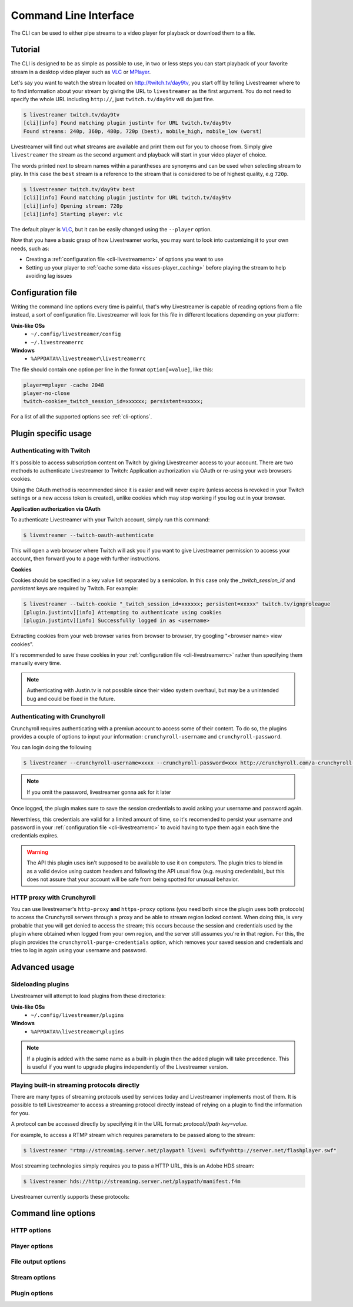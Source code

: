 .. _cli:

Command Line Interface
======================

The CLI can be used to either pipe streams to a video player for playback or download them to a file.

Tutorial
--------

The CLI is designed to be as simple as possible to use, in two or less steps you can start playback
of your favorite stream in a desktop video player such as `VLC <http://videolan.org/>`_ or `MPlayer <http://www.mplayerhq.hu/>`_.

Let's say you want to watch the stream located on http://twitch.tv/day9tv, you start off by telling Livestreamer
where to to find information about your stream by giving the URL to ``livestreamer`` as the first argument.
You do not need to specify the whole URL including ``http://``, just ``twitch.tv/day9tv`` will do just fine.

.. code-block:: console

    $ livestreamer twitch.tv/day9tv
    [cli][info] Found matching plugin justintv for URL twitch.tv/day9tv
    Found streams: 240p, 360p, 480p, 720p (best), mobile_high, mobile_low (worst)

Livestreamer will find out what streams are available and print them out for you to choose from. Simply give ``livestreamer``
the stream as the second argument and playback will start in your video player of choice.

The words printed next to stream names within a parantheses are synonyms and can be used when selecting stream to play.
In this case the ``best`` stream is a reference to the stream that is considered to be of highest quality, e.g ``720p``.

.. sourcecode:: console

    $ livestreamer twitch.tv/day9tv best
    [cli][info] Found matching plugin justintv for URL twitch.tv/day9tv
    [cli][info] Opening stream: 720p
    [cli][info] Starting player: vlc

The default player is `VLC <http://videolan.org/>`_, but it can be easily changed using the ``--player`` option.


Now that you have a basic grasp of how Livestreamer works, you may want to look into
customizing it to your own needs, such as:

- Creating a :ref:`configuration file <cli-livestreamerrc>` of options you want to use
- Setting up your player to :ref:`cache some data <issues-player_caching>`
  before playing the stream to help avoiding lag issues


.. _cli-livestreamerrc:

Configuration file
------------------

Writing the command line options every time is painful, that's why Livestreamer
is capable of reading options from a file instead, a sort of configuration file.
Livestreamer will look for this file in different locations depending on your platform:

**Unix-like OSs**
  - ``~/.config/livestreamer/config``
  - ``~/.livestreamerrc``

**Windows**
  - ``%APPDATA%\livestreamer\livestreamerrc``


The file should contain one option per line in the format ``option[=value]``, like this:

.. code-block:: bash

    player=mplayer -cache 2048
    player-no-close
    twitch-cookie=_twitch_session_id=xxxxxx; persistent=xxxxx;


For a list of all the supported options see :ref:`cli-options`.

Plugin specific usage
---------------------


Authenticating with Twitch
^^^^^^^^^^^^^^^^^^^^^^^^^^

It's possible to access subscription content on Twitch by giving Livestreamer
access to your account. There are two methods to authenticate Livestreamer
to Twitch: Application authorization via OAuth or re-using your web browsers
cookies.

Using the OAuth method is recommended since it is easier and will never expire
(unless access is revoked in your Twitch settings or a new access token is
created), unlike cookies which may stop working if you log out in your browser.


**Application authorization via OAuth**

To authenticate Livestreamer with your Twitch account, simply run this command:

.. sourcecode:: console

    $ livestreamer --twitch-oauth-authenticate


This will open a web browser where Twitch will ask you if you want to give
Livestreamer permission to access your account, then forward you to a page
with further instructions.


**Cookies**

Cookies should be specified in a key value list separated by a semicolon.
In this case only the `_twitch_session_id` and `persistent` keys are required
by Twitch. For example:


.. sourcecode:: console

    $ livestreamer --twitch-cookie "_twitch_session_id=xxxxxx; persistent=xxxxx" twitch.tv/ignproleague
    [plugin.justintv][info] Attempting to authenticate using cookies
    [plugin.justintv][info] Successfully logged in as <username>


Extracting cookies from your web browser varies from browser to browser, try
googling "<browser name> view cookies".

It's recommended to save these cookies in your
:ref:`configuration file <cli-livestreamerrc>` rather than specifying them
manually every time.

.. note::

    Authenticating with Justin.tv is not possible since their video system
    overhaul, but may be a unintended bug and could be fixed in the future.


Authenticating with Crunchyroll
^^^^^^^^^^^^^^^^^^^^^^^^^^^^^^^

Crunchyroll requires authenticating with a premiun account to access some of
their content.
To do so, the plugins provides a couple of options to input your information:
``crunchyroll-username`` and ``crunchyroll-password``.

You can login doing the following

.. sourcecode:: console

    $ livestreamer --crunchyroll-username=xxxx --crunchyroll-password=xxx http://crunchyroll.com/a-crunchyroll-episode-link...

.. note::

    If you omit the password, livestreamer gonna ask for it later

Once logged, the plugin makes sure to save the session credentials to avoid
asking your username and password again.

Neverthless, this credentials are valid for a limited amount of time, so it's 
recomended to persist your username and password in your 
:ref:`configuration file <cli-livestreamerrc>` to avoid having to type them
again each time the credentials expires.

.. warning::

    The API this plugin uses isn't supposed to be available to use it on
    computers. The plugin tries to blend in as a valid device using custom
    headers and following the API usual flow (e.g. reusing credentials), but
    this does not assure that your account will be safe from being spotted for
    unusual behavior.

HTTP proxy with Crunchyroll
^^^^^^^^^^^^^^^^^^^^^^^^^^^
You can use livestreamer's ``http-proxy`` **and** ``https-proxy`` options (you
need both since the plugin uses both protocols) to access the Crunchyroll
servers through a proxy and be able to stream region locked content. When doing
this, is very probable that you will get denied to access the stream; this
occurs because the session and credentials used by the plugin where obtained
when logged from your own region, and the server still assumes you're in that
region. For this, the plugin provides the ``crunchyroll-purge-credentials``
option, which removes your saved session and credentials and tries to log in
again using your username and password.

Advanced usage
--------------

Sideloading plugins
^^^^^^^^^^^^^^^^^^^

Livestreamer will attempt to load plugins from these directories:

**Unix-like OSs**
  - ``~/.config/livestreamer/plugins``

**Windows**
  - ``%APPDATA%\livestreamer\plugins``


.. note::

    If a plugin is added with the same name as a built-in plugin then
    the added plugin will take precedence. This is useful if you want
    to upgrade plugins independently of the Livestreamer version.


Playing built-in streaming protocols directly
^^^^^^^^^^^^^^^^^^^^^^^^^^^^^^^^^^^^^^^^^^^^^

There are many types of streaming protocols used by services today and Livestreamer
implements most of them. It is possible to tell Livestreamer to access a streaming
protocol directly instead of relying on a plugin to find the information for you.

A protocol can be accessed directly by specifying it in the URL format: `protocol://path key=value`.

For example, to access a RTMP stream which requires parameters to be passed along to the stream:

.. code-block:: console

    $ livestreamer "rtmp://streaming.server.net/playpath live=1 swfVfy=http://server.net/flashplayer.swf"


Most streaming technologies simply requires you to pass a HTTP URL, this is an Adobe HDS stream:

.. code-block:: console

    $ livestreamer hds://http://streaming.server.net/playpath/manifest.f4m


Livestreamer currently supports these protocols:


+-------------------------------+-----------------------------------------------+
| Name                          | Prefix                                        |
+===============================+===============================================+
| Adobe HTTP Dynamic Streaming  | hds://                                        |
+-------------------------------+-----------------------------------------------+
| Akamai HD Adaptive Streaming  | akamaihd://                                   |
+-------------------------------+-----------------------------------------------+
| Apple HTTP Live Streaming     | hls:// hlvsvariant://                         |
+-------------------------------+-----------------------------------------------+
| Real Time Messaging Protocol  | rtmp:// rtmpe:// rtmps:// rtmpt:// rtmpte://  |
+-------------------------------+-----------------------------------------------+
| Progressive HTTP, HTTPS, etc  | httpstream://                                 |
+-------------------------------+-----------------------------------------------+
| Microsoft Media Server (MMS)  | mms:// mmst://
+-------------------------------+-----------------------------------------------+


.. _cli-options:

Command line options
--------------------

.. program:: livestreamer

.. cmdoption:: -h, --help

    Show help message and exit

.. cmdoption:: -V, --version

    Show program's version number and exit

.. cmdoption:: --plugins

    Print all currently installed plugins

.. cmdoption:: -l level, --loglevel level

    Set log level, valid levels: ``none``, ``error``, ``warning``, ``info``, ``debug``

.. cmdoption:: -Q, --quiet

    Alias for ``--loglevel none``

.. cmdoption:: -j, --json

    Output JSON instead of the normal text output and
    disable log output, useful for external scripting

.. cmdoption:: --no-version-check

    Do not check for new Livestreamer releases

.. cmdoption:: --retry-streams delay

    Will retry fetching streams until streams are found
    while waiting <delay> (seconds) between each attempt

.. cmdoption:: --retry-open attempts

    Will try <attempts> to open the stream until giving up


HTTP options
^^^^^^^^^^^^

.. cmdoption:: --http-proxy http://hostname:port/

    Specify a HTTP proxy to use for all HTTP requests

    .. versionadded:: 1.7.0

.. cmdoption:: --https-proxy https://hostname:port/

    Specify a HTTPS proxy to use for all HTTPS requests

    .. versionadded:: 1.7.0

.. cmdoption:: --http-cookies cookies

    A semi-colon (;) delimited list of cookies to add to
    each HTTP request, e.g. ``foo=bar;baz=qux``

    .. versionadded:: 1.8.0

.. cmdoption:: --http-headers headers

    A semi-colon (;) delimited list of headers to add to
    each HTTP request, e.g. ``foo=bar;baz=qux``

    .. versionadded:: 1.8.0

.. cmdoption:: --http-query-params params

    A semi-colon (;) delimited list of query parameters to
    add to each HTTP request, e.g. ``foo=bar;baz=qux``

    .. versionadded:: 1.8.0

.. cmdoption:: --http-ignore-env

    Ignore HTTP settings set in the environment, such as
    environment variables (``HTTP_PROXY``, etc) and ``~/.netrc``
    authentication

    .. versionadded:: 1.8.0

.. cmdoption:: --http-no-ssl-verify

    Don't verify SSL certificates. Usually a bad idea!

    .. versionadded:: 1.8.0

.. cmdoption:: --http-ssl-cert pem

    SSL certificate to use (pem)

    .. versionadded:: 1.8.0

.. cmdoption:: --http-ssl-cert-crt-key crt key

    SSL certificate to use (crt and key)

    .. versionadded:: 1.8.0


Player options
^^^^^^^^^^^^^^

.. cmdoption:: -p player, --player player

    Player command-line to start, by default VLC will be
    used if it is installed

.. cmdoption:: -a, --player-args

    The arguments passed to the player. These formatting
    variables are available: filename. Default is ``'{filename}'``

    .. versionadded:: 1.6.0

.. cmdoption:: -v, --verbose-player

    Show all player console output

.. cmdoption:: -n, --player-fifo, --fifo

    Make the player read the stream through a named pipe
    (useful if your player can't read from stdin)

.. cmdoption:: --player-http

    Make the player read the stream using HTTP
    (useful if your player can't read from stdin)

    .. versionadded:: 1.6.0

.. cmdoption:: --player-continuous-http

    Make the player read the stream using HTTP, but unlike
    ``--player-http`` will continuously try to open the stream
    if the player requests it. This makes it possible to
    handle stream disconnects if your player is capable of
    reconnecting to a HTTP stream, e.g ``'vlc --repeat'``

    .. versionadded:: 1.6.0

.. cmdoption:: --player-passthrough types

    A comma-delimited list of stream types to pass to the
    player as a filename rather than piping the data. Make
    sure your player can handle the stream type when using this.
    Supported stream types are: ``hls``, ``http``, ``rtmp``

    .. versionadded:: 1.6.0

.. cmdoption:: --player-no-close

    By default Livestreamer will close the player when the
    stream ends. This option will let the player decide
    when to exit.

    .. versionadded:: 1.7.0

File output options
^^^^^^^^^^^^^^^^^^^

.. cmdoption::  -o filename, --output filename

    Write stream to file instead of playing it

.. cmdoption:: -f, --force

    Always write to file even if it already exists

.. cmdoption:: -O, --stdout

    Write stream to stdout instead of playing it


Stream options
^^^^^^^^^^^^^^

.. cmdoption:: -c, --cmdline

    Print command-line used internally to play stream,
    this may not be available on all streams

.. cmdoption:: -e, --errorlog

    Log possible errors from internal command-line to a
    temporary file, use when debugging

.. cmdoption:: -r path, --rtmpdump path

    Specify location of rtmpdump executable, e.g.
    ``/usr/local/bin/rtmpdump``

.. cmdoption:: --rtmpdump-proxy host:port

    Specify a proxy (SOCKS) that rtmpdump will use

.. cmdoption:: --hds-live-edge seconds

    Specify the time live HDS streams will start from the
    edge of stream, default is ``10.0``

.. cmdoption::  --hds-fragment-buffer fragments

    Specify the maximum amount of fragments to buffer,
    this controls the maximum size of the ringbuffer,
    default is ``10``

.. cmdoption:: --ringbuffer-size size

    Specify a maximum size (bytes) for the ringbuffer used
    by some stream types, default is ``16777216`` (16MB).

    HDS streams manages this value automatically, use
    ``--hds-fragment-buffer`` to change it


Plugin options
^^^^^^^^^^^^^^

.. cmdoption:: --plugin-dirs directory

    Attempts to load plugins from these directories.
    Multiple directories can be used by separating them
    with a semicolon (;)

.. cmdoption:: --stream-types types, --stream-priority types

    A comma-delimited list of stream types to allow. The
    order will be used to separate streams when there are
    multiple streams with the same name and different
    stream types. Default is ``rtmp,hls,hds,http,akamaihd``

.. cmdoption:: --stream-sorting-excludes streams

    Fine tune best/worst synonyms by excluding unwanted
    streams. Uses a filter expression in the format
    ``[operator]<value>``. For example the filter ``>480p`` will
    exclude streams ranked higher than '480p'. Valid
    operators are ``>``, ``>=``, ``<`` and ``<=``. If no operator is
    specified then equality is tested.

    Multiple filters can be used by separating each
    expression with a comma. For example ``>480p,>mobile_medium``
    will exclude streams from two quality types.

.. cmdoption:: --jtv-cookie cookie, --twitch-cookie cookie

    Specify Twitch/Justin.tv cookies to allow access to
    subscription channels, e.g ``'_twitch_session_id=xxxxxx; persistent=xxxxx;'``

.. cmdoption:: --jtv-password password, --twitch-password password

   Use this to access password protected streams.

   .. versionadded:: 1.6.0

.. cmdoption:: --twitch-oauth-token token

   Specify a OAuth token to allow Livestreamer to access Twitch using
   your account.

   .. versionadded:: 1.7.2

.. cmdoption:: --twitch-oauth-authenticate

   Opens a web browser where you can grant Livestreamer access to your
   Twitch account.

   .. versionadded:: 1.7.2

.. cmdoption:: --crunchyroll-username username

    Specify Crunchyroll username to allow access to streams

   .. versionadded:: 1.7.3

.. cmdoption:: --crunchyroll-password [password]

    Specify Crunchyroll password to allow access to restricted streams 
    (if left blank you will be prompted)

   .. versionadded:: 1.7.3

.. cmdoption:: --crunchyroll-purge-credentials

    Purge Crunchyroll credentials to initiate a new session and reauthenticate.

   .. versionadded:: 1.7.3

